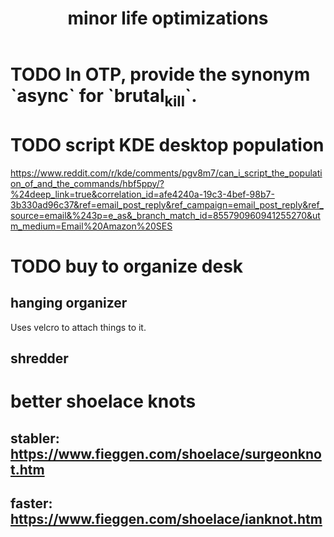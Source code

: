 :PROPERTIES:
:ID:       6efbca64-356c-4475-8c43-6ee1a6e54282
:END:
#+title: minor life optimizations
* TODO In OTP, provide the synonym `async` for `brutal_kill`.
* TODO script KDE desktop population
  https://www.reddit.com/r/kde/comments/pgv8m7/can_i_script_the_population_of_and_the_commands/hbf5ppy/?%24deep_link=true&correlation_id=afe4240a-19c3-4bef-98b7-3b330ad96c37&ref=email_post_reply&ref_campaign=email_post_reply&ref_source=email&%243p=e_as&_branch_match_id=855790960941255270&utm_medium=Email%20Amazon%20SES
* TODO buy to organize desk
** hanging organizer
   Uses velcro to attach things to it.
** shredder
* better shoelace knots
** stabler: https://www.fieggen.com/shoelace/surgeonknot.htm
** faster: https://www.fieggen.com/shoelace/ianknot.htm
